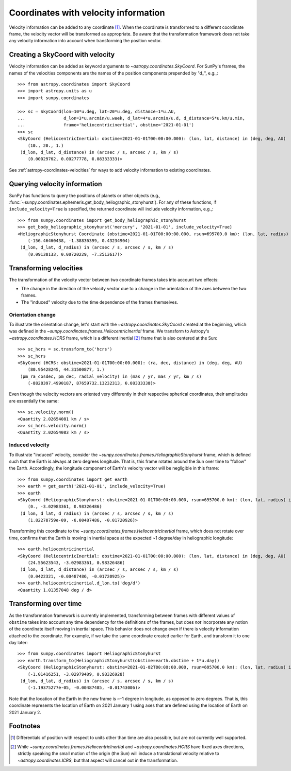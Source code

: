 .. _sunpy-coordinates-velocities:

Coordinates with velocity information
*************************************

Velocity information can be added to any coordinate [#differentials]_.
When the coordinate is transformed to a different coordinate frame, the velocity vector will be transformed as appropriate.
Be aware that the transformation framework does not take any velocity information into account when transforming the position vector.

Creating a SkyCoord with velocity
=================================
Velocity information can be added as keyword arguments to `~astropy.coordinates.SkyCoord`.
For SunPy's frames, the names of the velocities components are the names of the position components prepended by "d\_", e.g.,::

    >>> from astropy.coordinates import SkyCoord
    >>> import astropy.units as u
    >>> import sunpy.coordinates

    >>> sc = SkyCoord(lon=10*u.deg, lat=20*u.deg, distance=1*u.AU,
    ...               d_lon=3*u.arcmin/u.week, d_lat=4*u.arcmin/u.d, d_distance=5*u.km/u.min,
    ...               frame='heliocentricinertial', obstime='2021-01-01')
    >>> sc
    <SkyCoord (HeliocentricInertial: obstime=2021-01-01T00:00:00.000): (lon, lat, distance) in (deg, deg, AU)
        (10., 20., 1.)
     (d_lon, d_lat, d_distance) in (arcsec / s, arcsec / s, km / s)
        (0.00029762, 0.00277778, 0.08333333)>

See :ref:`astropy-coordinates-velocities` for ways to add velocity information to existing coordinates.

Querying velocity information
=============================
SunPy has functions to query the positions of planets or other objects (e.g., :func:`~sunpy.coordinates.ephemeris.get_body_heliographic_stonyhurst`).
For any of these functions, if ``include_velocity=True`` is specified, the returned coordinate will include velocity information, e.g.,::

    >>> from sunpy.coordinates import get_body_heliographic_stonyhurst
    >>> get_body_heliographic_stonyhurst('mercury', '2021-01-01', include_velocity=True)
    <HeliographicStonyhurst Coordinate (obstime=2021-01-01T00:00:00.000, rsun=695700.0 km): (lon, lat, radius) in (deg, deg, AU)
        (-156.46460438, -1.38836399, 0.43234904)
     (d_lon, d_lat, d_radius) in (arcsec / s, arcsec / s, km / s)
        (0.09138133, 0.00720229, -7.2513617)>

Transforming velocities
=======================
The transformation of the velocity vector between two coordinate frames takes into account two effects:

* The change in the direction of the velocity vector due to a change in the orientation of the axes between the two frames.
* The "induced" velocity due to the time dependence of the frames themselves.

Orientation change
------------------
To illustrate the orientation change, let's start with the `~astropy.coordinates.SkyCoord` created at the beginning, which was defined in the `~sunpy.coordinates.frames.HeliocentricInertial` frame.
We transform to Astropy's `~astropy.coordinates.HCRS` frame, which is a different inertial [#inertial]_ frame that is also centered at the Sun::

    >>> sc_hcrs = sc.transform_to('hcrs')
    >>> sc_hcrs
    <SkyCoord (HCRS: obstime=2021-01-01T00:00:00.000): (ra, dec, distance) in (deg, deg, AU)
        (80.95428245, 44.31500877, 1.)
     (pm_ra_cosdec, pm_dec, radial_velocity) in (mas / yr, mas / yr, km / s)
        (-8828397.4990187, 87659732.13232313, 0.08333338)>

Even though the velocity vectors are oriented very differently in their respective spherical coordinates, their amplitudes are essentially the same::

    >>> sc.velocity.norm()
    <Quantity 2.02654081 km / s>
    >>> sc_hcrs.velocity.norm()
    <Quantity 2.02654083 km / s>

Induced velocity
----------------
To illustrate "induced" velocity, consider the `~sunpy.coordinates.frames.HeliographicStonyhurst` frame, which is defined such that the Earth is always at zero degrees longitude.
That is, this frame rotates around the Sun over time to "follow" the Earth.
Accordingly, the longitude component of Earth's velocity vector will be negligible in this frame::

    >>> from sunpy.coordinates import get_earth
    >>> earth = get_earth('2021-01-01', include_velocity=True)
    >>> earth
    <SkyCoord (HeliographicStonyhurst: obstime=2021-01-01T00:00:00.000, rsun=695700.0 km): (lon, lat, radius) in (deg, deg, AU)
        (0., -3.02983361, 0.98326486)
     (d_lon, d_lat, d_radius) in (arcsec / s, arcsec / s, km / s)
        (1.82278759e-09, -0.00487486, -0.01720926)>

Transforming this coordinate to the `~sunpy.coordinates.frames.HeliocentricInertial` frame, which does not rotate over time, confirms that the Earth is moving in inertial space at the expected ~1 degree/day in heliographic longitude::

    >>> earth.heliocentricinertial
    <SkyCoord (HeliocentricInertial: obstime=2021-01-01T00:00:00.000): (lon, lat, distance) in (deg, deg, AU)
        (24.55623543, -3.02983361, 0.98326486)
     (d_lon, d_lat, d_distance) in (arcsec / s, arcsec / s, km / s)
        (0.0422321, -0.00487486, -0.01720925)>
    >>> earth.heliocentricinertial.d_lon.to('deg/d')
    <Quantity 1.01357048 deg / d>

Transforming over time
======================
As the transformation framework is currently implemented, transforming between frames with different values of ``obstime`` takes into account any time dependency for the definitions of the frames, but does *not* incorporate any notion of the coordinate itself moving in inertial space.
This behavior does not change even if there is velocity information attached to the coordinate.
For example, if we take the same coordinate created earlier for Earth, and transform it to one day later::

    >>> from sunpy.coordinates import HeliographicStonyhurst
    >>> earth.transform_to(HeliographicStonyhurst(obstime=earth.obstime + 1*u.day))
    <SkyCoord (HeliographicStonyhurst: obstime=2021-01-02T00:00:00.000, rsun=695700.0 km): (lon, lat, radius) in (deg, deg, AU)
        (-1.01416251, -3.02979409, 0.98326928)
     (d_lon, d_lat, d_radius) in (arcsec / s, arcsec / s, km / s)
        (-1.19375277e-05, -0.00487485, -0.01743006)>

Note that the location of the Earth in the new frame is ~-1 degree in longitude, as opposed to zero degrees.
That is, this coordinate represents the location of Earth on 2021 January 1 using axes that are defined using the location of Earth on 2021 January 2.

Footnotes
=========

.. [#differentials] Differentials of position with respect to units other than time are also possible, but are not currently well supported.
.. [#inertial] While `~sunpy.coordinates.frames.HeliocentricInertial` and `~astropy.coordinates.HCRS` have fixed axes directions, strictly speaking the small motion of the origin (the Sun) will induce a translational velocity relative to `~astropy.coordinates.ICRS`, but that aspect will cancel out in the transformation.
